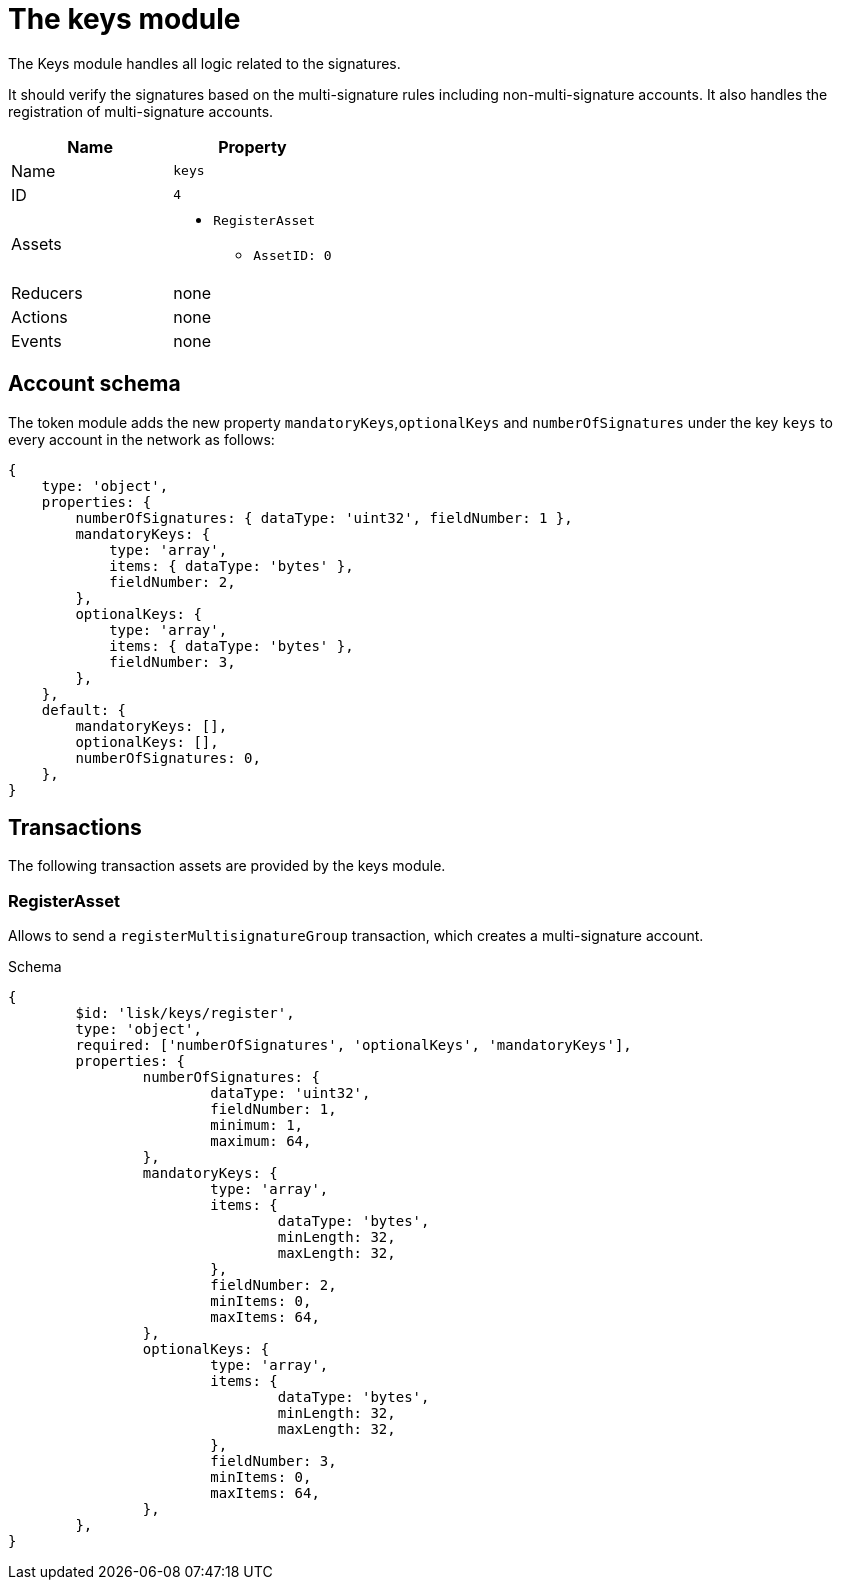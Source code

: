 = The keys module

The Keys module handles all logic related to the signatures.

It should verify the signatures based on the multi-signature rules including non-multi-signature accounts.
It also handles the registration of multi-signature accounts.

[cols=",",options="header",stripes="hover"]
|===
|Name
|Property

|Name
|`keys`

|ID
|`4`

|Assets
a|
* `RegisterAsset`
** `AssetID: 0`

|Reducers
| none

|Actions
| none

|Events
| none

|===

== Account schema

The token module adds the new property `mandatoryKeys`,`optionalKeys` and `numberOfSignatures` under the key `keys` to every account in the network as follows:

[source,typescript]
----
{
    type: 'object',
    properties: {
        numberOfSignatures: { dataType: 'uint32', fieldNumber: 1 },
        mandatoryKeys: {
            type: 'array',
            items: { dataType: 'bytes' },
            fieldNumber: 2,
        },
        optionalKeys: {
            type: 'array',
            items: { dataType: 'bytes' },
            fieldNumber: 3,
        },
    },
    default: {
        mandatoryKeys: [],
        optionalKeys: [],
        numberOfSignatures: 0,
    },
}
----

== Transactions

The following transaction assets are provided by the keys module.

=== RegisterAsset

Allows to send a `registerMultisignatureGroup` transaction, which creates a multi-signature account.

.Schema
[source,typescript]
----
{
	$id: 'lisk/keys/register',
	type: 'object',
	required: ['numberOfSignatures', 'optionalKeys', 'mandatoryKeys'],
	properties: {
		numberOfSignatures: {
			dataType: 'uint32',
			fieldNumber: 1,
			minimum: 1,
			maximum: 64,
		},
		mandatoryKeys: {
			type: 'array',
			items: {
				dataType: 'bytes',
				minLength: 32,
				maxLength: 32,
			},
			fieldNumber: 2,
			minItems: 0,
			maxItems: 64,
		},
		optionalKeys: {
			type: 'array',
			items: {
				dataType: 'bytes',
				minLength: 32,
				maxLength: 32,
			},
			fieldNumber: 3,
			minItems: 0,
			maxItems: 64,
		},
	},
}
----


